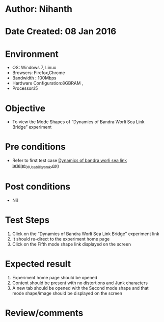 * Author: Nihanth
* Date Created: 08 Jan 2016
* Environment
  - OS: Windows 7, Linux
  - Browsers: Firefox,Chrome
  - Bandwidth : 100Mbps
  - Hardware Configuration:8GBRAM , 
  - Processor:i5

* Objective
  - To view the  Mode Shapes of “Dynamics of Bandra Worli Sea Link Bridge” experiment

* Pre conditions
  - Refer to first test case [[https://github.com/Virtual-Labs/virtual-smart-structures-and-dynamics-laboratory-iitd/blob/master/test-cases/integration_test-cases/Dynamics of bandra worli sea link bridge/Dynamics of bandra worli sea link bridge_01_Usability_smk.org][Dynamics of bandra worli sea link bridge_01_Usability_smk.org]]

* Post conditions
  - Nil
* Test Steps
  1. Click on the “Dynamics of Bandra Worli Sea Link Bridge” experiment link 
  2. It should re-direct to the experiment home page
  3. Click on the Fifth mode shape link displayed on the screen

* Expected result
  1. Experiment home page should be opened
  2. Content should be present with no distortions and Junk characters
  3. A new tab should be opened with the Second mode shape and that mode shape/image should be displayed on the screen

* Review/comments


